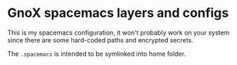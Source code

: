 * GnoX spacemacs layers and configs

This is my spacemacs configuration, it won't probably work on your system since
there are some hard-coded paths and encrypted secrets.

The ~.spacemacs~ is intended to be symlinked into home folder.
